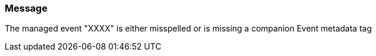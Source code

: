 === Message

The managed event "XXXX" is either misspelled or is missing a companion Event metadata tag

